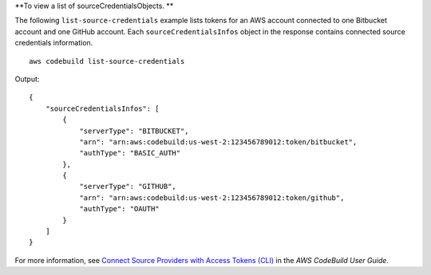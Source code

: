 **To view a list of sourceCredentialsObjects. **

The following ``list-source-credentials`` example lists tokens for an AWS account connected to one Bitbucket account and one GitHub account. Each ``sourceCredentialsInfos`` object in the response contains connected source credentials information. ::

    aws codebuild list-source-credentials
    
Output::

    {
        "sourceCredentialsInfos": [
            {
                "serverType": "BITBUCKET",
                "arn": "arn:aws:codebuild:us-west-2:123456789012:token/bitbucket",
                "authType": "BASIC_AUTH"
            },
            {
                "serverType": "GITHUB",
                "arn": "arn:aws:codebuild:us-west-2:123456789012:token/github",
                "authType": "OAUTH"
            }
        ]
    }

For more information, see `Connect Source Providers with Access Tokens (CLI) <https://docs.aws.amazon.com/codebuild/latest/userguide/sample-access-tokens.html#sample-access-tokens-cli>`_ in the *AWS CodeBuild User Guide*.
